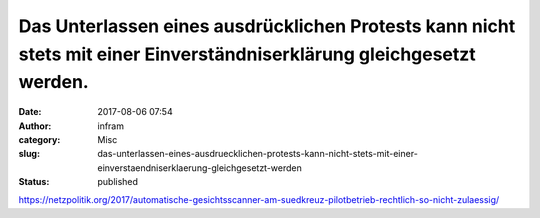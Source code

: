 Das Unterlassen eines ausdrücklichen Protests kann nicht stets mit einer Einverständniserklärung gleichgesetzt werden.
######################################################################################################################
:date: 2017-08-06 07:54
:author: infram
:category: Misc
:slug: das-unterlassen-eines-ausdruecklichen-protests-kann-nicht-stets-mit-einer-einverstaendniserklaerung-gleichgesetzt-werden
:status: published

https://netzpolitik.org/2017/automatische-gesichtsscanner-am-suedkreuz-pilotbetrieb-rechtlich-so-nicht-zulaessig/
